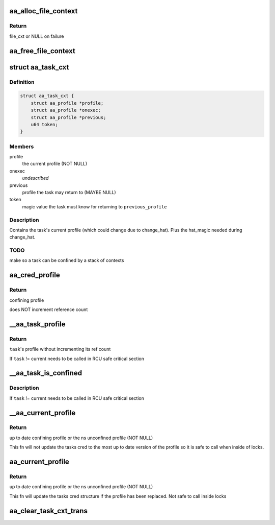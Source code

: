 .. -*- coding: utf-8; mode: rst -*-
.. src-file: security/apparmor/include/context.h

.. _`aa_alloc_file_context`:

aa_alloc_file_context
=====================

.. c:function:: struct aa_file_cxt *aa_alloc_file_context(gfp_t gfp)

    allocate file_cxt

    :param gfp_t gfp:
        gfp flags for allocation

.. _`aa_alloc_file_context.return`:

Return
------

file_cxt or NULL on failure

.. _`aa_free_file_context`:

aa_free_file_context
====================

.. c:function:: void aa_free_file_context(struct aa_file_cxt *cxt)

    free a file_cxt

    :param struct aa_file_cxt \*cxt:
        file_cxt to free  (MAYBE_NULL)

.. _`aa_task_cxt`:

struct aa_task_cxt
==================

.. c:type:: struct aa_task_cxt

    primary label for confined tasks

.. _`aa_task_cxt.definition`:

Definition
----------

.. code-block:: c

    struct aa_task_cxt {
        struct aa_profile *profile;
        struct aa_profile *onexec;
        struct aa_profile *previous;
        u64 token;
    }

.. _`aa_task_cxt.members`:

Members
-------

profile
    the current profile   (NOT NULL)

onexec
    *undescribed*

previous
    profile the task may return to     (MAYBE NULL)

token
    magic value the task must know for returning to \ ``previous_profile``\ 

.. _`aa_task_cxt.description`:

Description
-----------

Contains the task's current profile (which could change due to
change_hat).  Plus the hat_magic needed during change_hat.

.. _`aa_task_cxt.todo`:

TODO
----

make so a task can be confined by a stack of contexts

.. _`aa_cred_profile`:

aa_cred_profile
===============

.. c:function:: struct aa_profile *aa_cred_profile(const struct cred *cred)

    obtain cred's profiles

    :param const struct cred \*cred:
        cred to obtain profiles from  (NOT NULL)

.. _`aa_cred_profile.return`:

Return
------

confining profile

does NOT increment reference count

.. _`__aa_task_profile`:

__aa_task_profile
=================

.. c:function:: struct aa_profile *__aa_task_profile(struct task_struct *task)

    retrieve another task's profile

    :param struct task_struct \*task:
        task to query  (NOT NULL)

.. _`__aa_task_profile.return`:

Return
------

\ ``task``\ 's profile without incrementing its ref count

If \ ``task``\  != current needs to be called in RCU safe critical section

.. _`__aa_task_is_confined`:

__aa_task_is_confined
=====================

.. c:function:: bool __aa_task_is_confined(struct task_struct *task)

    determine if \ ``task``\  has any confinement

    :param struct task_struct \*task:
        task to check confinement of  (NOT NULL)

.. _`__aa_task_is_confined.description`:

Description
-----------

If \ ``task``\  != current needs to be called in RCU safe critical section

.. _`__aa_current_profile`:

__aa_current_profile
====================

.. c:function:: struct aa_profile *__aa_current_profile( void)

    find the current tasks confining profile

    :param  void:
        no arguments

.. _`__aa_current_profile.return`:

Return
------

up to date confining profile or the ns unconfined profile (NOT NULL)

This fn will not update the tasks cred to the most up to date version
of the profile so it is safe to call when inside of locks.

.. _`aa_current_profile`:

aa_current_profile
==================

.. c:function:: struct aa_profile *aa_current_profile( void)

    find the current tasks confining profile and do updates

    :param  void:
        no arguments

.. _`aa_current_profile.return`:

Return
------

up to date confining profile or the ns unconfined profile (NOT NULL)

This fn will update the tasks cred structure if the profile has been
replaced.  Not safe to call inside locks

.. _`aa_clear_task_cxt_trans`:

aa_clear_task_cxt_trans
=======================

.. c:function:: void aa_clear_task_cxt_trans(struct aa_task_cxt *cxt)

    clear transition tracking info from the cxt

    :param struct aa_task_cxt \*cxt:
        task context to clear (NOT NULL)

.. This file was automatic generated / don't edit.

